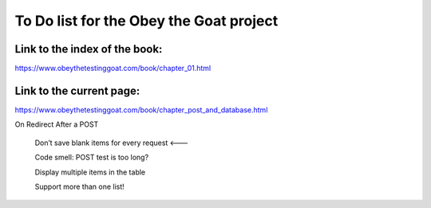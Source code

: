 ########################################
To Do list for the Obey the Goat project
########################################

Link to the index of the book:
==============================

https://www.obeythetestinggoat.com/book/chapter_01.html

Link to the current page:
=========================

https://www.obeythetestinggoat.com/book/chapter_post_and_database.html


On Redirect After a POST


    Don’t save blank items for every request <---

    Code smell: POST test is too long?

    Display multiple items in the table

    Support more than one list!


